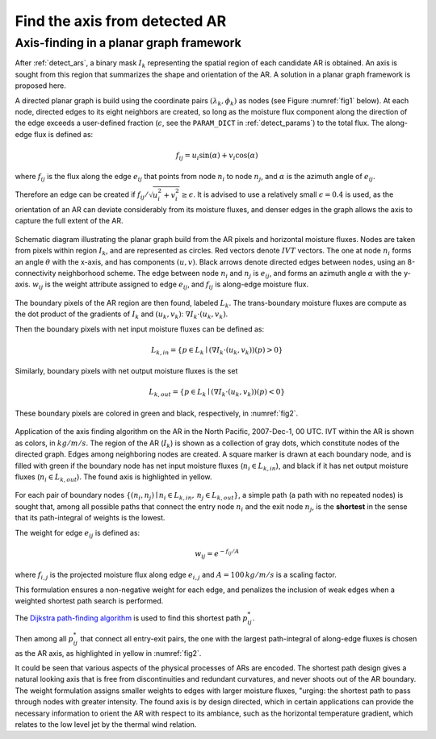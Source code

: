 .. _compute_axis:

Find the axis from detected AR
==============================

Axis-finding in a planar graph framework
########################################

After :ref:`detect_ars`, a binary mask :math:`I_k` representing the spatial
region of each candidate AR is obtained.  An axis is sought from this region
that summarizes the shape and orientation of the AR. A solution in a planar
graph framework is proposed here.


A directed planar graph is build using the coordinate pairs :math:`(\lambda_k, \phi_k)` as nodes
(see Figure :numref:`fig1` below).
At each node, directed edges to its
eight neighbors are created, so long as the moisture flux
component along the direction of the edge exceeds a
user-defined fraction (:math:`\epsilon`, see the ``PARAM_DICT`` in :ref:`detect_params`) to the total flux.
The along-edge flux is
defined as:

.. math::

        \begin{equation}
                f_{ij} = u_i \sin (\alpha) + v_i\cos(\alpha)
        \end{equation}

where :math:`f_{ij}` is the flux along the edge :math:`e_{ij}` that points from node :math:`n_i`
to node :math:`n_j`, and :math:`\alpha` is the azimuth angle of :math:`e_{ij}`.

Therefore an edge can be created if :math:`f_{ij}/\sqrt{u_i^2+v_i^2} \geq \epsilon`.
It is advised to use a relatively small :math:`\epsilon=0.4` is used, as the orientation of an AR
can deviate considerably from its moisture fluxes, and denser edges in the
graph allows the axis to capture the full extent of the AR.

.. _fig1:
.. figure:: fig16.png
    :width: 600px
    :align: center
    :figclass: align-center

    Schematic diagram illustrating the planar graph build from the AR
    pixels and horizontal moisture fluxes. Nodes are taken from
    pixels within region :math:`I_k`, and are represented as circles. Red vectors
    denote :math:`IVT` vectors. The one at node :math:`n_i` forms an angle :math:`\theta`
    with the x-axis, and has components :math:`(u, v)`.  Black arrows denote
    directed edges between nodes, using an 8-connectivity neighborhood
    scheme. The edge between node :math:`n_i` and :math:`n_j` is :math:`e_{ij}`, and forms
    an azimuth
    angle :math:`\alpha` with the y-axis. :math:`w_{ij}` is the weight attribute
    assigned to edge :math:`e_{ij}`, and :math:`f_{ij}` is along-edge moisture
    flux.  



The boundary pixels of the AR region are then found, labeled :math:`L_{k}`. The
trans-boundary moisture fluxes are compute as the dot product of the gradients
of :math:`I_k` and :math:`(u_k, v_k)`: :math:`\nabla I_k \cdot (u_k, v_k)`.

Then the boundary
pixels with net input moisture fluxes can be defined as:

.. math::

        L_{k, in} = \{ p \in L_k \mid (\nabla I_k \cdot (u_k, v_k))(p) > 0 \}

Similarly, boundary pixels
with net output moisture fluxes is the set

.. math::

        L_{k, out} = \{ p \in L_k \mid (\nabla I_k \cdot (u_k, v_k))(p) < 0 \}

These boundary pixels are colored in green and black, respectively, in :numref:`fig2`.

.. _fig2:
.. figure:: fig2.png
    :width: 600px
    :align: center
    :figclass: align-center

    Application of the axis finding algorithm on the AR in the North Pacific,
    2007-Dec-1, 00 UTC. IVT within the AR is shown as colors, in
    :math:`kg/m/s`. The region of the AR (:math:`I_k`) is shown as a collection
    of gray dots, which constitute nodes of the directed graph. Edges among
    neighboring nodes are created.  A square marker is drawn at each boundary
    node, and is filled with green if the boundary node has net input moisture
    fluxes (:math:`n_i \in L_{k,in}`), and black if it has net output moisture
    fluxes (:math:`n_i \in L_{k,out}`). The found axis is highlighted in
    yellow.


For each pair of boundary nodes :math:`\{(n_i, n_j) \mid n_i \in L_{k, in},\, n_j \in
L_{k, out}\}`, a simple path (a path with no repeated nodes) is sought
that, among all possible paths that connect the entry node :math:`n_i` and the exit
node :math:`n_j`, is the **shortest** in the sense that its path-integral of weights is the lowest.

The weight for edge :math:`e_{ij}` is defined as:

.. math::
                w_{ij} = e^{-f_{ij}/A}

where :math:`f_{i,j}` is the projected moisture flux along edge :math:`e_{i,j}`
and :math:`A = 100\, kg/m/s` is a scaling factor.

This formulation
ensures a non-negative weight for each edge, and penalizes the inclusion of
weak edges when a weighted shortest path search is performed.

The `Dijkstra path-finding algorithm <https://networkx.github.io/documentation/stable/reference/algorithms/generated/networkx.algorithms.shortest_paths.weighted.single_source_dijkstra.html#networkx.algorithms.shortest_paths.weighted.single_source_dijkstra>`_  is used to find this shortest path
:math:`p^*_{ij}`.

Then among all :math:`p^*_{ij}` that connect all entry-exit pairs,
the one with the largest path-integral of along-edge fluxes is chosen as the AR
axis, as highlighted in yellow in :numref:`fig2`.

It could be seen that various aspects of the physical processes of ARs are
encoded.  The shortest path design gives a natural looking axis that is free
from discontinuities and redundant curvatures, and never shoots out of the AR
boundary.  The weight formulation assigns smaller weights to edges with larger
moisture fluxes, "urging: the shortest path to pass through nodes with
greater intensity. The found axis is by design directed, which in certain
applications can provide the necessary information to orient the AR with
respect to its ambiance, such as the horizontal temperature gradient,
which relates to the low level jet by the thermal wind relation.
